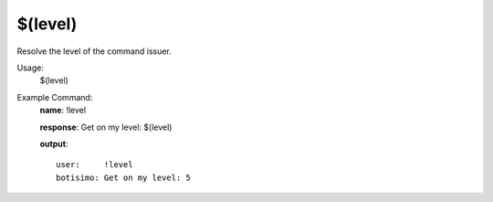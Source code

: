 $(level)
========

Resolve the level of the command issuer.

Usage:
    $(level)

Example Command:
    **name**: !level

    **response**: Get on my level: $(level)

    **output**::

        user:     !level
        botisimo: Get on my level: 5
